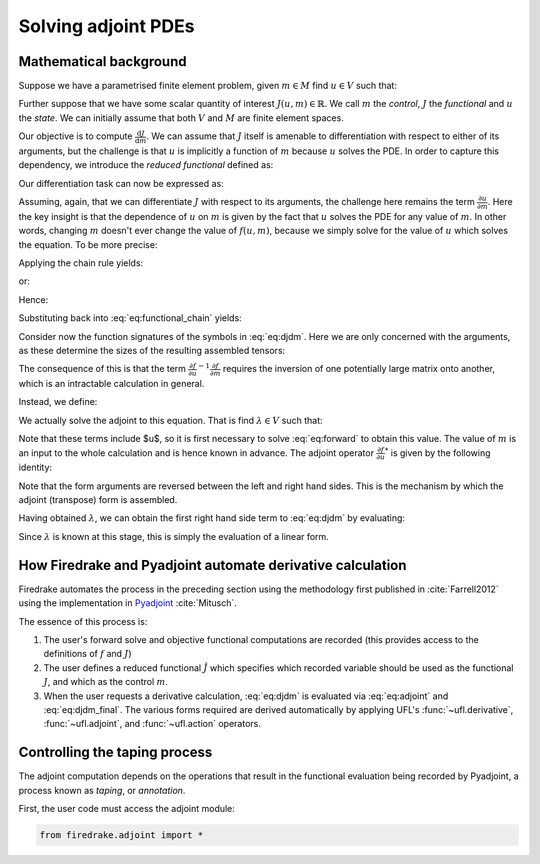 .. default-role:: math

Solving adjoint PDEs
====================

Mathematical background
-----------------------

Suppose we have a parametrised finite element problem, given `m \in M` find
`u\in V` such that:

.. math::
    :label: eq:forward

    f(u, m; v) = 0 \qquad \forall v \in V.

Further suppose that we have some scalar quantity of interest `J(u, m) \in
\mathbb{R}`. We call `m` the *control*, `J` the *functional* and `u` the
*state*. We can initially assume that both `V` and `M` are finite element
spaces.

Our objective is to compute `\frac{\mathrm{d}J}{\mathrm{d}m}`. We can assume
that `J` itself is amenable to differentiation with respect to either of its
arguments, but the challenge is that `u` is implicitly a function of `m`
because `u` solves the PDE. In order to capture this dependency, we introduce
the *reduced functional* defined as:

.. math::
    :label:

    \hat{J}(m) = J(u(m), m)

Our differentiation task can now be expressed as:

.. math::
    :label: eq:functional_chain

    \frac{\mathrm{d}\hat{J}}{\mathrm{d}m} = \frac{\partial J}{\partial{u}}\frac{\partial u}{\partial m} + \frac{\partial J}{\partial m}

Assuming, again, that we can differentiate `J` with respect to its arguments,
the challenge here remains the term `\frac{\partial u}{\partial m}`. Here the
key insight is that the dependence of `u` on `m` is given by the fact that `u`
solves the PDE for any value of `m`. In other words, changing `m` doesn't ever
change the value of `f(u, m)`, because we simply solve for the value of `u`
which solves the equation. To be more precise:

.. math::
    :label:

    \frac{\mathrm{d}f}{\mathrm{d} m} = 0

Applying the chain rule yields:

.. math::
    :label:

    \frac{\partial f}{\partial u}\frac{\partial u}{\partial m} + \frac{\partial f}{\partial m} = 0

or:

.. math::
    :label:

    \frac{\partial f}{\partial u}\frac{\partial u}{\partial m} = - \frac{\partial f}{\partial m}

Hence:

.. math::
    :label:

    \frac{\partial u}{\partial m} = - \frac{\partial f}{\partial u}^{-1}\frac{\partial f}{\partial m}

Substituting back into :eq:`eq:functional_chain` yields:

.. math::
    :label: eq:djdm

    \frac{\mathrm{d}\hat{J}}{\mathrm{d}m} = -\frac{\partial J}{\partial u}\frac{\partial f}{\partial u}^{-1}\frac{\partial f}{\partial m} + \frac{\partial J}{\partial m}

Consider now the function signatures of the symbols in :eq:`eq:djdm`. Here we are
only concerned with the arguments, as these determine the sizes of the
resulting assembled tensors:

.. math:: 
    :label:

    \frac{\mathrm{d}\hat{J}}{\mathrm{d}m}: M\rightarrow \mathbb{R}

    \frac{\partial J}{\partial u}: V\rightarrow \mathbb{R}

    \frac{\partial f}{\partial u}: V \times V \rightarrow \mathbb{R}

    \frac{\partial f}{\partial m}: V \times M \rightarrow \mathbb{R}

    \frac{\partial J}{\partial m}: M\rightarrow \mathbb{R}

The consequence of this is that the term `\frac{\partial f}{\partial
u}^{-1}\frac{\partial f}{\partial m}` requires the inversion of one potentially
large matrix onto another, which is an intractable calculation in general.

Instead, we define:

.. math::
    :label: eq:adjoint
    
    \lambda^*(\in V\rightarrow\mathbb{R}) = -\frac{\partial J}{\partial u}\frac{\partial f}{\partial u}^{-1}.

We actually solve the adjoint to this equation. That is find `\lambda \in V`
such that: 

.. math::
    :label:

    \frac{\partial f}{\partial u}^{*}(u, m; \lambda, v) = 
    -\frac{\partial J}{\partial u}(u, m; v) \qquad \forall v \in V.

Note that these terms include $u$, so it is first necessary to solve
:eq:`eq:forward` to obtain this value. The value of `m` is an input to the
whole calculation and is hence known in advance. The adjoint operator
`\frac{\partial f}{\partial u}^{*}` is given by the following identity:

.. math::
    :label:

    \frac{\partial f}{\partial u}^{*}(u, m; \lambda, v)
    = \frac{\partial f}{\partial u}(u, m; v, \lambda).

Note that the form arguments are reversed between the left and right hand
sides. This is the mechanism by which the adjoint (transpose) form is
assembled.

Having obtained `\lambda`, we can obtain the first right hand side term to
:eq:`eq:djdm` by evaluating:

.. math::
    :label: eq:djdm_final

    \frac{\partial f}{\partial m}(u, m; \lambda, \tilde{m})\qquad \forall \tilde{m} \in M.

Since `\lambda` is known at this stage, this is simply the evaluation of a
linear form.

How Firedrake and Pyadjoint automate derivative calculation
-----------------------------------------------------------

Firedrake automates the process in the preceding section using the methodology
first published in :cite:`Farrell2012` using the implementation in 
`Pyadjoint <https://pyadjoint.org>`__ :cite:`Mitusch`. 

The essence of this process is:

1. The user's forward solve and objective functional computations are recorded
   (this provides access to the definitions of `f` and `J`)
2. The user defines a reduced functional `\hat{J}` which specifies which
   recorded variable should be used as the functional `J`, and which as the
   control `m`.
3. When the user requests a derivative calculation, :eq:`eq:djdm` is evaluated
   via :eq:`eq:adjoint` and :eq:`eq:djdm_final`. The various forms required are
   derived automatically by applying UFL's :func:`~ufl.derivative`,
   :func:`~ufl.adjoint`, and :func:`~ufl.action` operators.

Controlling the taping process
------------------------------

The adjoint computation depends on the operations that result in the functional
evaluation being recorded by Pyadjoint, a process known as *taping*, or
*annotation*.

First, the user code must access the adjoint module:

.. code-block:: python3

    from firedrake.adjoint import *



